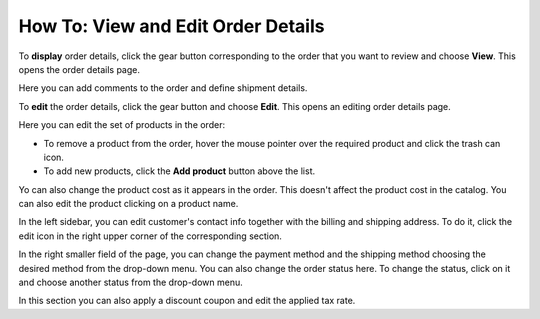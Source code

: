 ***********************************
How To: View and Edit Order Details
***********************************

To **display** order details, click the gear button corresponding to the order that you want to review and choose **View**. This opens the order details page.

.. image:: img/orders_06.png
    :align: center
    :alt: View order

Here you can add comments to the order and define shipment details.

To **edit** the order details, click the gear button and choose **Edit**. This opens an editing order details page.

.. image:: img/orders_07.png
    :align: center
    :alt: Edit order

Here you can edit the set of products in the order:

*	To remove a product from the order, hover the mouse pointer over the required product and click the trash can icon.
*	To add new products, click the **Add product** button above the list.

Yo can also change the product cost as it appears in the order. This doesn't affect the product cost in the catalog. You can also edit the product clicking on a product name.

In the left sidebar, you can edit customer's contact info together with the billing and shipping address. To do it, click the edit icon in the right upper corner of the corresponding section.

In the right smaller field of the page, you can change the payment method and the shipping method choosing the desired method from the drop-down menu. You can also change the order status here. To change the status, click on it and choose another status from the drop-down menu.

In this section you can also apply a discount coupon and edit the applied tax rate.